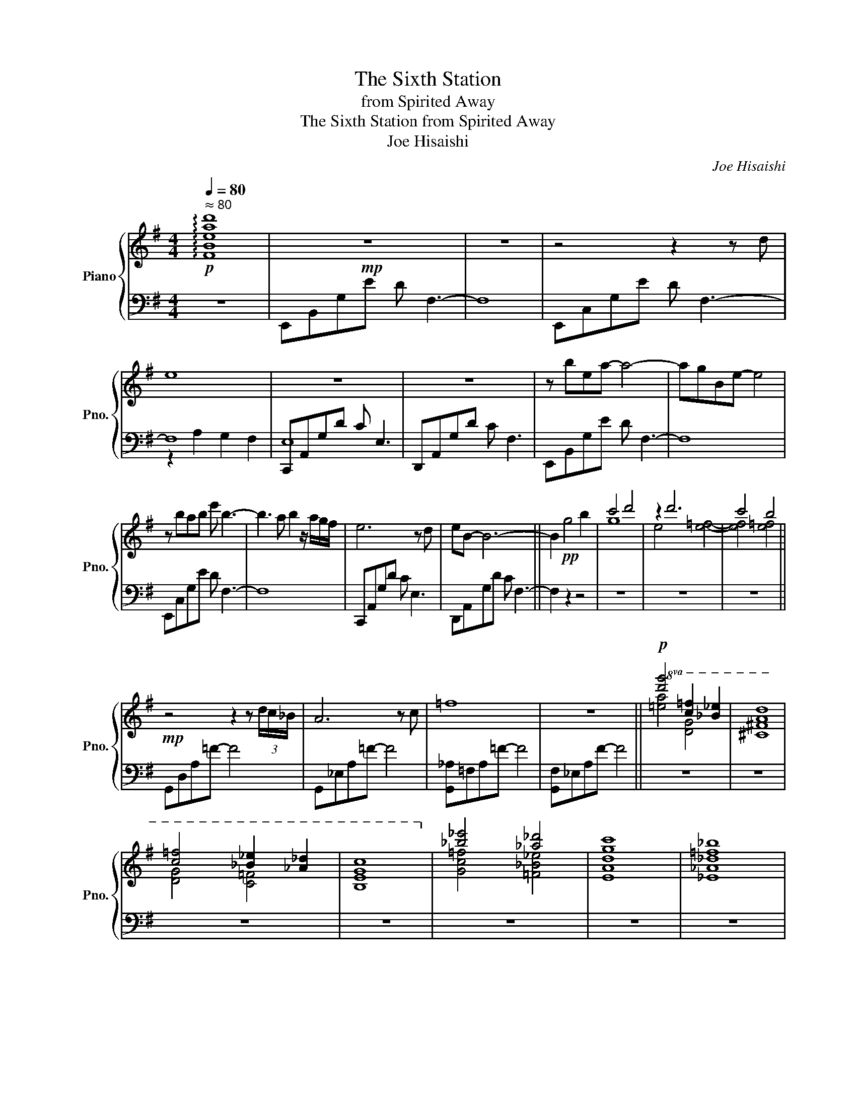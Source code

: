 X:1
T:The Sixth Station
T:from Spirited Away
T:The Sixth Station from Spirited Away 
T:Joe Hisaishi
C:Joe Hisaishi
%%score { ( 1 4 ) | ( 2 3 ) }
L:1/8
Q:1/4=80
M:4/4
K:G
V:1 treble nm="Piano" snm="Pno."
V:4 treble 
V:2 bass 
V:3 bass 
V:1
!p!"^ ≈ 80" !arpeggio![FBead']8 |!mp! z8 | z8 | z4 z2 z d | e8 | z8 | z8 | z bea- a4- | agBe- e4 | %9
 z bab e' b3- | b3 a b2 z/ a/g/f/ | e6 z d | eB- B6- || B2!pp! g4 b2 | c'4 d'4 | z2 d'6 | c'4 b4 || %17
!mp! z4 z2 z (3d/c/_B/ | A6 z c | =f8 | z8 ||!p!!8va(! [d'g']4 [c'=f']2 [_b_e']2 | [ad']8 | %23
 [c'=f']4 [_b_e']2 [_a_d']2 | [gc']8!8va)! | [_b_e']4 [_a_d']4 | [gc']8 | [=f_b]8 | %28
 D_Beg !arpeggio![_Degc']4 ||!mf! [Gg][_A_a][Gg][Aa] [Gg][Aa][Gg][Aa] | %30
 [_e_e'][_A_a][Gg][Aa] [ee'][Aa][Gg][Aa] | [_e_e'][_A_a][Gg][Aa] [ee'][Aa][Gg][Aa] | %32
 [_e_e'][_A_a][Gg][Aa] [ee'][Aa][Gg][Aa] |!>(! [Gg][_A_a][Gg][Aa] [Gg][Aa][Gg][Aa]!>)! | %34
"_rit." z8 | z8 | z8 ||"_a tempo" D6 z B | f6 E2- | E2 F2 z2 z e | [da]4 B2 d'2 | [Ab]6 z a | %42
 be- e6 |!8va(! !///-!d4 d'4 | !///-!e2 e'2 !///-!f f' !///-!g g' | !///-!a4 a'4 | !///-!b4 b'4 | %47
 !///-!b2 b'2 !//-!b/b'/ !arpeggio![aa'] !arpeggio![d'd'']!arpeggio![bb'] | %48
 !///-!e2 e'2 !///-!f2 f'2!8va)! | z bea- a4- | agBe- e4 | z bab e' b3 | [fd']3 a b2 z/ a/g/f/ | %53
 e6 z d | e B3 [ea]4 ||!p! [gb]e[ac']e [bd']e[ac']e | [gb]e[fa]e [gb]e[eg]e | %57
!<(! [fa]e[gb]e [bd']e[c'e']e!<)! |!>(! [bd']e[gb]e [fa]e[bd']e!>)! | [gb]e[ac']e [bd']e[ac']e | %60
 [gb]e[fa]e [gb]e[eg]e |!<(! [fa]e[gb]e [bd']e[c'e']e!<)! |!>(! [bd']e[gb]e [fa]e[bd']e!>)! | %63
!<(! [gb]e[fa]e [gb]e[bd']e!<)! | [d'f']e[c'e']e [bd']e[ac']e | %65
!sfz! [ead'] [dfb]3!sfz! [af'] [ab]3 |!p! !tenuto![EAB]8 | z2 Ad !arpeggio![aa']4 |] %68
V:2
 z8 | E,,B,,G,E D F,3- | F,8 | E,,C,G,E D F,3- | F,8 | C,,A,,G,D C E,3 | D,,A,,G,D C F,3 | %7
 E,,B,,G,E D F,3- | F,8 | E,,C,G,E D F,3- | F,8 | C,,A,,G,D C E,3 | D,,A,,G,D C F,3- || F,2 z2 z4 | %14
 z8 | z8 | z8 || G,,D,A,=F- F4 | G,,_E,A,=F- F4 | [G,,_A,]=F,A,=F- F4 | [G,,F,]_E,A,F- F4 || z8 | %22
 z8 | z8 | z8 | z8 | z8 | z8 | z8 || =F,,C,G,_E _D =F,3 | _E,,_B,,G,_E _D =F,3 | %31
 _D,,_A,,G,_E _D =F,3 | C,,G,,G,_E _D E,3- | E,8 | G,2 _B,6 | A,4 =F,4 | G,4 !arpeggio![G,B,E]4 || %37
 E,,B,,G,E D F,3- | F,8 | E,,C,G,E D F,3- | F,8 | C,,A,,G,D C E,3 | D,,A,,G,D C F,3 | %43
 E,,B,,G,E D F,3- | F,8 | E,,B,,G,E D F,3- | F,8 | C,,A,,G,D C E,3 | D,,A,,G,D C F,3 | %49
 E,,B,,G,E D F,3- | F,8 | E,,B,,G,E D F,3- | F,8 | C,,A,,G,D C E,3 | D,,A,,G,D C F,3 || z8 | z8 | %57
 z8 | z8 | E,,B,,G,E D F,3- | F,8 | E,,C,G,E D F,3- | F,8 | C,,A,,G,D C E,3 | D,,A,,G,D C F,3 | %65
 z8 | z4 E,,B,,G,E | DF,- F,6 |] %68
V:3
 x8 | x8 | x8 | x8 | z2 A,2 G,2 F,2 | E,8 | x8 | x8 | x8 | x8 | x8 | x8 | x8 || x8 | x8 | x8 | %16
 x8 || x8 | x8 | x8 | x8 || x8 | x8 | x8 | x8 | x8 | x8 | x8 | x8 || x8 | x8 | x8 | x8 | x8 | %34
 [C,,G,,]8 | [D,,A,,]8 | [E,,B,,]8 || x8 | x8 | x8 | x8 | x8 | x8 | x8 | x8 | x8 | x8 | x8 | x8 | %49
 x8 | x8 | x8 | x8 | x8 | x8 || x8 | x8 | x8 | x8 | x8 | x8 | x8 | x8 | x8 | x4 _E,4 | x8 | x8 | %67
 x8 |] %68
V:4
 x8 | x8 | x8 | x8 | x8 | x8 | x8 | x8 | x8 | x8 | x8 | x8 | x8 || x8 | g8 | e4 [e=f]4- | %16
 [ef]4 [e=f]4 || x8 | x8 | x8 | x8 ||!8va(! [=ea]4 [dg]4 | [^c^f]8 | [dg]4 [c=f]4 | [Be]8!8va)! | %25
 [Gc=f]4 [=F_B_e]4 | [EAd]8 | [_E_A_d]8 | [egc']8 || x8 | x8 | x8 | x8 | x8 | x8 | x8 | x8 || x8 | %38
 x8 | x8 | x8 | x8 | x8 |!8va(! x8 | x8 | x8 | x8 | x8 | x8!8va)! | x8 | x8 | x8 | x8 | x8 | x8 || %55
 x8 | x8 | x8 | x8 | x8 | x8 | x8 | x8 | x8 | x8 | B A3 [Fde]4 | x8 | x8 |] %68

